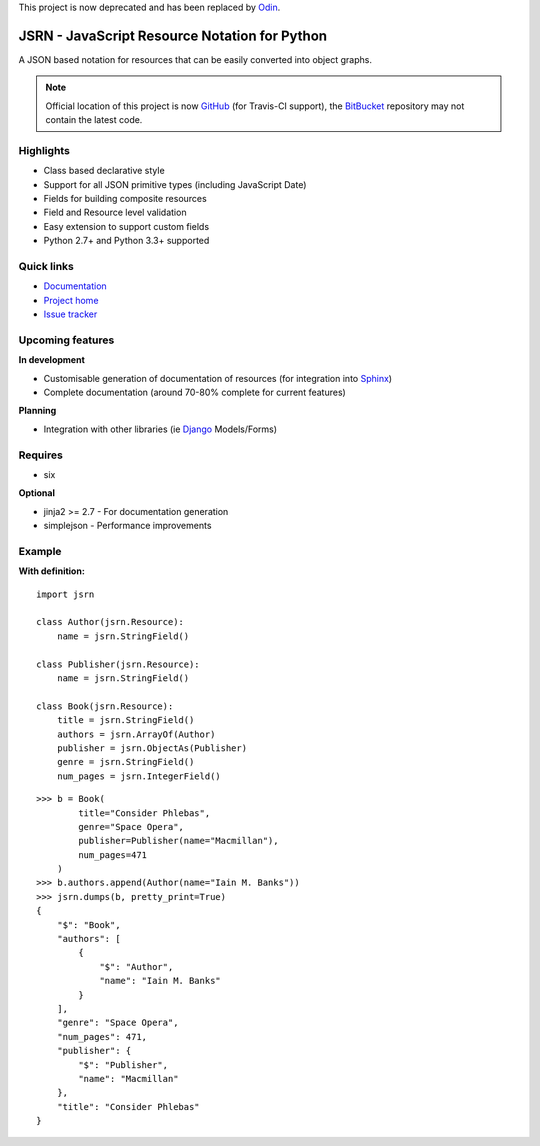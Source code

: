 This project is now deprecated and has been replaced by `Odin <https://github.com/timsavage/odin>`_.


##############################################
JSRN - JavaScript Resource Notation for Python
##############################################

A JSON based notation for resources that can be easily converted into object graphs.

.. note::
    Official location of this project is now `GitHub <https://github.com/timsavage/jsrn>`_ (for Travis-CI support), the
    `BitBucket <https://bitbucket.org/timsavage/jsrn>`_ repository may not contain the latest code.

.. image:: https://travis-ci.org/timsavage/jsrn.png?branch=master
    :target: https://travis-ci.org/timsavage/jsrn
    :alt: Travis CI Status

Highlights
**********

* Class based declarative style
* Support for all JSON primitive types (including JavaScript Date)
* Fields for building composite resources
* Field and Resource level validation
* Easy extension to support custom fields
* Python 2.7+ and Python 3.3+ supported


Quick links
***********

* `Documentation <https://jsrn.readthedocs.org/en/latest/>`_
* `Project home <https://github.com/timsavage/jsrn>`_
* `Issue tracker <https://github.com/timsavage/jsrn/issues>`_


Upcoming features
*****************

**In development**

* Customisable generation of documentation of resources (for integration into `Sphinx <http://sphinx-doc.org/>`_)
* Complete documentation (around 70-80% complete for current features)

**Planning**

* Integration with other libraries (ie `Django <https://www.djangoproject.com/>`_ Models/Forms)


Requires
********

* six

**Optional**

* jinja2 >= 2.7 - For documentation generation
* simplejson - Performance improvements


Example
*******

**With definition:**
::

    import jsrn

    class Author(jsrn.Resource):
        name = jsrn.StringField()

    class Publisher(jsrn.Resource):
        name = jsrn.StringField()

    class Book(jsrn.Resource):
        title = jsrn.StringField()
        authors = jsrn.ArrayOf(Author)
        publisher = jsrn.ObjectAs(Publisher)
        genre = jsrn.StringField()
        num_pages = jsrn.IntegerField()


::

    >>> b = Book(
            title="Consider Phlebas",
            genre="Space Opera",
            publisher=Publisher(name="Macmillan"),
            num_pages=471
        )
    >>> b.authors.append(Author(name="Iain M. Banks"))
    >>> jsrn.dumps(b, pretty_print=True)
    {
        "$": "Book",
        "authors": [
            {
                "$": "Author",
                "name": "Iain M. Banks"
            }
        ],
        "genre": "Space Opera",
        "num_pages": 471,
        "publisher": {
            "$": "Publisher",
            "name": "Macmillan"
        },
        "title": "Consider Phlebas"
    }


